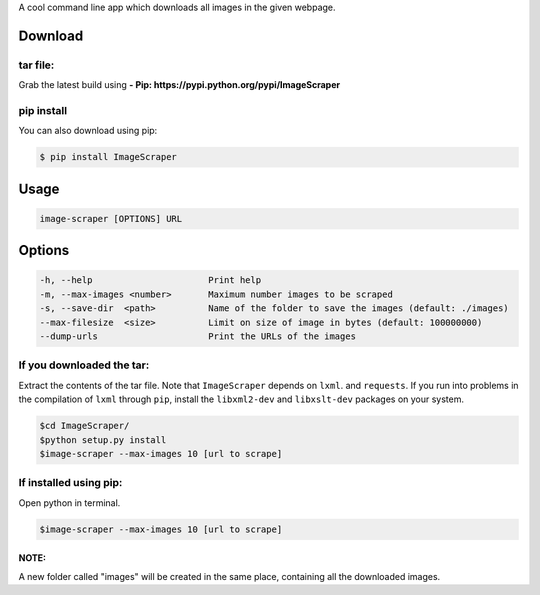 A cool command line app  which downloads all images in the given webpage. 

Download
--------

tar file:
~~~~~~~~~

Grab the latest build using **- Pip:
https://pypi.python.org/pypi/ImageScraper**

pip install
~~~~~~~~~~~

You can also download using pip:

.. code:: sh

    $ pip install ImageScraper

Usage
-----

.. code:: sh

    image-scraper [OPTIONS] URL

Options
-------

.. code:: sh

    -h, --help                      Print help
    -m, --max-images <number>       Maximum number images to be scraped
    -s, --save-dir  <path>          Name of the folder to save the images (default: ./images)
    --max-filesize  <size>          Limit on size of image in bytes (default: 100000000)
    --dump-urls                     Print the URLs of the images

If you downloaded the tar:
~~~~~~~~~~~~~~~~~~~~~~~~~~

Extract the contents of the tar file. Note that ``ImageScraper`` depends
on ``lxml``. and ``requests``. If you run into problems in the
compilation of ``lxml`` through ``pip``, install the ``libxml2-dev`` and
``libxslt-dev`` packages on your system.

.. code:: sh

    $cd ImageScraper/
    $python setup.py install
    $image-scraper --max-images 10 [url to scrape]

If installed using pip:
~~~~~~~~~~~~~~~~~~~~~~~

Open python in terminal.

.. code:: sh

    $image-scraper --max-images 10 [url to scrape]

NOTE:
^^^^^

A new folder called "images" will be created in the same place,
containing all the downloaded images.


